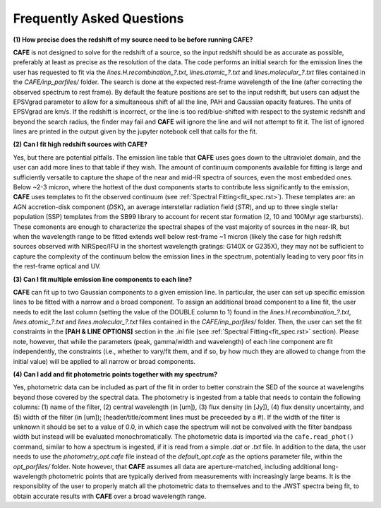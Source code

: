 ##########################
Frequently Asked Questions
##########################

**(1) How precise does the redshift of my source need to be before running CAFE?**

**CAFE** is not designed to solve for the redshift of a source, so the input redshift should be as accurate as possible, preferably at least as precise as the resolution of the data. The code performs an initial search for the emission lines the user has requested to fit via the *lines.H.recombination_?.txt*, *lines.atomic_?.txt* and *lines.molecular_?.txt* files contained in the *CAFE/inp_parfiles/* folder. The search is done at the expected rest-frame wavelength of the line (after correcting the observed spectrum to rest frame). By default the feature positions are set to the input redshift, but users can adjust the EPSVgrad parameter to allow for a simultaneous shift of all the line, PAH and Gaussian opacity features. The units of EPSVgrad are km/s. If the redshift is incorrect, or the line is too red/blue-shifted with respect to the systemic redshift and beyond the search radius, the finder may fail and **CAFE** will ignore the line and will not attempt to fit it. The list of ignored lines are printed in the output given by the jupyter notebook cell that calls for the fit.


**(2) Can I fit high redshift sources with CAFE?**

Yes, but there are potential pitfalls. The emission line table that **CAFE** uses goes down to the ultraviolet domain, and the user can add more lines to that table if they wish. The amount of continuum components available for fitting is large and sufficiently versatile to capture the shape of the near and mid-IR spectra of sources, even the most embedded ones. Below ~2-3 micron, where the hottest of the dust components starts to contribute less significantly to the emission, **CAFE** uses templates to fit the observed continuum (see :ref:`Spectral Fitting<fit_spec.rst>`). These templates are: an AGN accretion-disk component (*DSK*), an average interstellar radiation field (*STR*), and up to three single stellar population (SSP) templates from the SB99 library to account for recent star formation (2, 10 and 100Myr age starbursts). These comonents are enough to characterize the spectral shapes of the vast majority of sources in the near-IR, but when the wavelength range to be fitted extends well below rest-frame ~1 micron (likely the case for high redshift sources observed with NIRSpec/IFU in the shortest wavelength gratings: G140X or G235X), they may not be sufficient to capture the complexity of the continuum below the emission lines in the spectrum, potentially leading to very poor fits in the rest-frame optical and UV.


**(3) Can I fit multiple emission line components to each line?**

**CAFE** can fit up to two Gaussian components to a given emission line. In particular, the user can set up specific emission lines to be fitted with a narrow and a broad component. To assign an additional broad component to a line fit, the user needs to edit the last column (setting the value of the DOUBLE column to 1) found in the  *lines.H.recombination_?.txt*, *lines.atomic_?.txt* and *lines.molecular_?.txt* files contained in the *CAFE/inp_parfiles/* folder. Then, the user can set the fit constraints in the **[PAH & LINE OPTIONS]** section in the *.ini* file (see :ref:`Spectral Fitting<fit_spec.rst>` section). Please note, however, that while the parameters (peak, gamma/width and wavelength) of each line component are fit independently, the constraints (i.e., whether to vary/fit them, and if so, by how much they are allowed to change from the initial value) will be applied to all narrow or broad components. 


**(4) Can I add and fit photometric points together with my spectrum?**

Yes, photometric data can be included as part of the fit in order to better constrain the SED of the source at wavelengths beyond those covered by the spectral data. The photometry is ingested from a table that needs to contain the following columns: (1) name of the filter, (2) central wavelength (in [um]), (3) flux density (in [Jy]), (4) flux density uncertainty, and (5) width of the filter (in [um]); (header/title/comment lines must be preceeded by a #). If the width of the filter is unknown it should be set to a value of 0.0, in which case the spectrum will not be convolved with the filter bandpass width but instead will be evaluated monochromatically. The photometric data is imported via the ``cafe.read_phot()`` command, similar to how a spectrum is ingested, if it is read from a simple *.dat* or *.txt* file. In addition to the data, the user needs to use the *photometry_opt.cafe* file instead of the *default_opt.cafe* as the options parameter file, within the *opt_parfiles/* folder. Note however, that **CAFE** assumes all data are aperture-matched, including additional long-wavelength photometric points that are typically derived from measurements with increasingly large beams. It is the responsiblity of the user to properly match all the photometric data to themselves and to the JWST spectra being fit, to obtain accurate results with **CAFE** over a broad wavelength range.
